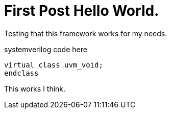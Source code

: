 = First Post Hello World.
// :hp-image: /covers/cover.png
:published_at: 2019-01-21
:compat mode: true
:hp-tags: HubPress, Blog,

Testing that this framework works for my needs.

systemverilog code here

 virtual class uvm_void;
 endclass
 
This works I think.